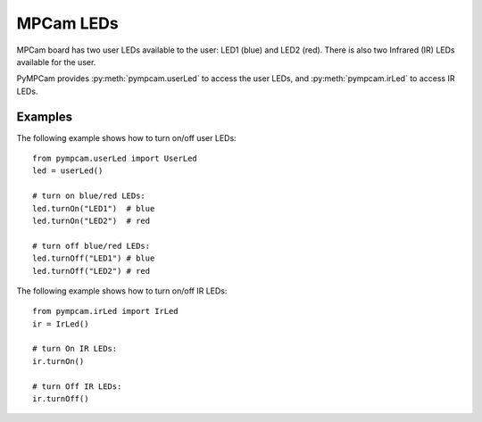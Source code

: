 MPCam LEDs
==========
MPCam board has two user LEDs available to the user: LED1 (blue) and LED2 (red).
There is also two Infrared (IR) LEDs available for the user.

PyMPCam provides :py:meth:`pympcam.userLed` to access the user LEDs, and
:py:meth:`pympcam.irLed` to access IR LEDs.

Examples
--------
The following example shows how to turn on/off user LEDs::

    from pympcam.userLed import UserLed
    led = userLed()

    # turn on blue/red LEDs:
    led.turnOn("LED1")  # blue
    led.turnOn("LED2")  # red

    # turn off blue/red LEDs:
    led.turnOff("LED1") # blue
    led.turnOff("LED2") # red

The following example shows how to turn on/off IR LEDs::

    from pympcam.irLed import IrLed
    ir = IrLed()

    # turn On IR LEDs:
    ir.turnOn()

    # turn Off IR LEDs:
    ir.turnOff()
